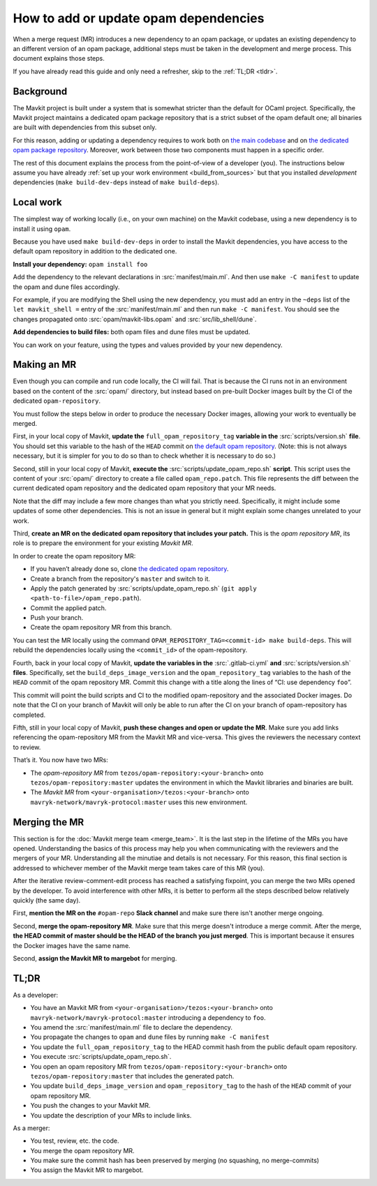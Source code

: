 How to add or update opam dependencies
======================================

When a merge request (MR) introduces a new dependency to an opam package, or
updates an existing dependency to an different version of an opam package,
additional steps must be taken in the development and merge process.
This document explains those steps.

If you have already read this guide and only need a refresher, skip to the
:ref:`TL;DR <tldr>`.

Background
----------

The Mavkit project is built under a system that is somewhat stricter than
the default for OCaml project. Specifically, the Mavkit project maintains
a dedicated opam package repository that is a strict subset of the opam
default one; all binaries are built with dependencies from this subset
only.

For this reason, adding or updating a dependency requires to work both
on `the main codebase <https://gitlab.com/mavryk-network/mavryk-protocol>`__ and on `the
dedicated opam package
repository <https://gitlab.com/tezos/opam-repository>`__. Moreover, work
between those two components must happen in a specific order.

The rest of this document explains the process from the point-of-view of
a developer (you). The instructions below assume you have already
:ref:`set up your work environment <build_from_sources>`
but that you installed *development* dependencies
(``make build-dev-deps`` instead of ``make build-deps``).


Local work
----------

The simplest way of working locally (i.e., on your own machine) on the
Mavkit codebase, using a new dependency is to install it using ``opam``.

Because you have used ``make build-dev-deps`` in order to install the
Mavkit dependencies, you have access to the default opam repository in
addition to the dedicated one.

**Install your dependency:** ``opam install foo``

Add the dependency to the relevant declarations in :src:`manifest/main.ml`. And
then use ``make -C manifest`` to update the opam and dune files accordingly.

For example, if you are modifying the Shell using the new
dependency, you must add an entry in the ``~deps`` list of the
``let mavkit_shell =`` entry of the :src:`manifest/main.ml` and then run
``make -C manifest``. You should see the changes propagated onto
:src:`opam/mavkit-libs.opam` and :src:`src/lib_shell/dune`.

**Add dependencies to build files:** both opam files and dune files must
be updated.

You can work on your feature, using the types and values provided by
your new dependency.


Making an MR
------------

Even though you can compile and run code locally, the CI will fail. That is
because the CI runs not in an environment based on the content of the
:src:`opam/` directory, but instead based on pre-built Docker images built by
the CI of the dedicated ``opam-repository``.

You must follow the steps below in order to produce the necessary Docker images,
allowing your work to eventually be merged.

First, in your local copy of Mavkit, **update the**
``full_opam_repository_tag`` **variable in the** :src:`scripts/version.sh`
**file**. You
should set this variable to the hash of the ``HEAD`` commit on
`the default opam repository <https://github.com/ocaml/opam-repository/commits/master>`__.
(Note: this is not always necessary, but it is simpler for you to do so
than to check whether it is necessary to do so.)

Second, still in your local copy of Mavkit, **execute the**
:src:`scripts/update_opam_repo.sh` **script**. This script uses the content of
your :src:`opam/` directory to create a file
called ``opam_repo.patch``. This file represents the diff between the current
dedicated opam repository and the dedicated opam repository that your MR
needs.

Note that the diff may include a few more changes than what you strictly need.
Specifically, it might include some updates of some other dependencies. This is
not an issue in general but it might explain some changes unrelated to your
work.

Third, **create an MR on the dedicated opam repository that includes
your patch.** This is the *opam repository MR*, its role is to prepare
the environment for your existing *Mavkit MR*.

In order to create the opam repository MR:

- If you haven’t already done so, clone `the dedicated opam repository <https://gitlab.com/tezos/opam-repository>`__.
- Create a branch from the repository's ``master`` and switch to it.
- Apply the patch generated by :src:`scripts/update_opam_repo.sh` (``git apply <path-to-file>/opam_repo.path``).
- Commit the applied patch.
- Push your branch.
- Create the opam repository MR from this branch.

You can test the MR locally using the command
``OPAM_REPOSITORY_TAG=<commit-id> make build-deps``. This will rebuild the
dependencies locally using the ``<commit_id>`` of the opam-repository.

Fourth, back in your local copy of Mavkit, **update the variables in the**
:src:`.gitlab-ci.yml` **and** :src:`scripts/version.sh` **files**. Specifically, set
the ``build_deps_image_version`` and the ``opam_repository_tag`` variables
to the hash of the ``HEAD`` commit of the opam repository MR. Commit
this change with a title along the lines of “CI: use dependency
``foo``”.

This commit will point the build scripts and CI to the modified
opam-repository and the associated Docker images. Do note that the CI on your
branch of Mavkit will only be able to run after the CI on your branch of
opam-repository has completed.

Fifth, still in your local copy of Mavkit, **push these changes and open or
update the MR**. Make sure you add links referencing the opam-repository MR from
the Mavkit MR and vice-versa. This gives the reviewers the necessary context to
review.

That’s it. You now have two MRs:

- The *opam-repository MR* from ``tezos/opam-repository:<your-branch>`` onto ``tezos/opam-repository:master`` updates the environment in which the Mavkit libraries and binaries are built.
- The *Mavkit MR* from ``<your-organisation>/tezos:<your-branch>`` onto ``mavryk-network/mavryk-protocol:master`` uses this new environment.

Merging the MR
--------------

This section is for the :doc:`Mavkit merge team <merge_team>`. It is the last
step in the lifetime
of the MRs you have opened. Understanding the basics of this process may
help you when communicating with the reviewers and the mergers of your
MR. Understanding all the minutiae and details is not necessary. For
this reason, this final section is addressed to whichever member of the
Mavkit merge team takes care of this MR (you).

After the iterative review-comment-edit process has reached a satisfying
fixpoint, you can merge the two MRs opened by the developer. To avoid
interference with other MRs, it is better to perform all the steps
described below relatively quickly (the same day).

First, **mention the MR on the** ``#opam-repo`` **Slack channel** and make sure
there isn't another merge ongoing.

Second, **merge the opam-repository MR**. Make sure that this merge doesn't
introduce a merge commit. After the merge, **the HEAD commit of master should be
the HEAD of the branch you just merged**. This is important because it ensures
the Docker images have the same name.

Second, **assign the Mavkit MR to margebot** for merging.

.. _tldr:

TL;DR
-----

As a developer:

- You have an Mavkit MR from ``<your-organisation>/tezos:<your-branch>`` onto ``mavryk-network/mavryk-protocol:master`` introducing a dependency to ``foo``.
- You amend the :src:`manifest/main.ml` file to declare the dependency.
- You propagate the changes to ``opam`` and ``dune`` files by running ``make -C manifest``
- You update the ``full_opam_repository_tag`` to the HEAD commit hash from the public default opam repository.
- You execute :src:`scripts/update_opam_repo.sh`.
- You open an opam repository MR from ``tezos/opam-repository:<your-branch>`` onto ``tezos/opam-repository:master`` that includes the generated patch.
- You update ``build_deps_image_version`` and ``opam_repository_tag`` to the hash of the ``HEAD`` commit of your opam repository MR.
- You push the changes to your Mavkit MR.
- You update the description of your MRs to include links.

As a merger:

- You test, review, etc. the code.
- You merge the opam repository MR.
- You make sure the commit hash has been preserved by merging (no squashing, no merge-commits)
- You assign the Mavkit MR to margebot.
